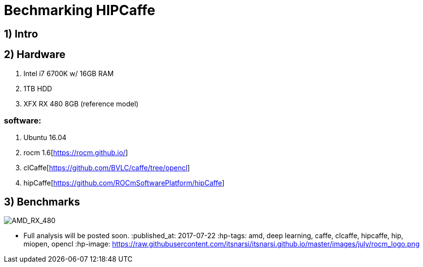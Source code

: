= Bechmarking HIPCaffe

== 1) Intro

== 2) Hardware
. Intel i7 6700K w/ 16GB RAM
. 1TB HDD
. XFX RX 480 8GB (reference model)

=== software:
. Ubuntu 16.04
. rocm 1.6[https://rocm.github.io/]
. clCaffe[https://github.com/BVLC/caffe/tree/opencl]
. hipCaffe[https://github.com/ROCmSoftwarePlatform/hipCaffe]

== 3) Benchmarks
image::https://raw.githubusercontent.com/itsnarsi/itsnarsi.github.io/master/images/july/amd_rx480_bench.jpg[AMD_RX_480]

* Full analysis will be posted soon.
:published_at: 2017-07-22
:hp-tags: amd, deep learning, caffe, clcaffe, hipcaffe, hip, miopen, opencl
:hp-image: https://raw.githubusercontent.com/itsnarsi/itsnarsi.github.io/master/images/july/rocm_logo.png

